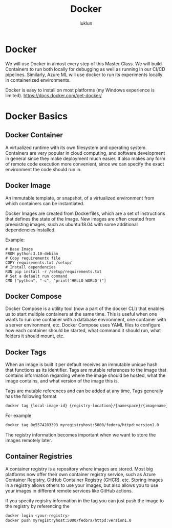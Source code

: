 #+title: Docker
#+author: luklun

* Docker
We will use Docker in almost every step of this Master Class. We will build Containers to run both locally for debugging as well as running in our CI/CD pipelines. Similarly, Azure ML will use docker to run its experiments locally in containerized environments.

Docker is easy to install on most platforms (my Windows experience is limited).
https://docs.docker.com/get-docker/


* Docker Basics

** Docker Container
A virtualized runtime with its own filesystem and operating system. Containers are very popular in cloud computing, and software development in general since they make deployment much easier.  It also makes any form of remote code execution more convenient, since we can specify the exact environment the code should run in.

** Docker Image
An immutable template, or snapshot, of a virtualized environment from which containers can be instantiated.

Docker Images are created from Dockerfiles, which are a set of instructions that defines the state of the Image. New images are often created from preexisting images, such as ubuntu:18.04 with some additional dependencies installed.

Example:

#+begin_src docker
# Base Image
FROM python:3.10-debian
# Copy requirementx file
COPY requirements.txt /setup/
# Install dependencies
RUN pip install -r /setup/requirements.txt
# Set a default run command
CMD ["python", "-c", "print('HELLO WORLD')"]
#+end_src

** Docker Compose
Docker Compose is a utility tool (now a part of the docker CLI) that enables us to start multiple containers at the same time. This is useful when one wants to run one container with a database environment, one container with a server environment, etc. Docker Compose uses YAML files to configure how each container should be started, what command it should run, what folders it should mount, etc.

** Docker Tags
When an image is built it per default receives an immutable unique hash that functions as its identifier. Tags are mutable references to the image that contains information regarding where the image should be hosted, what the image contains, and what version of the image this is.

Tags are mutable references and can be added at any time. Tags generally has the following format
#+begin_src bash
docker tag {local-image-id} {registry-location}/{namespace}/{imagename}:{version-number}
#+end_src

For example
#+begin_src bash
docker tag 0e5574283393 myregistryhost:5000/fedora/httpd:version1.0
#+end_src

The registry information becomes important when we want to store the images remotely later.

** Container Registries
A container registry is a repository where images are stored. Most big platforms now offer their own container registry service, such as Azure Container Registry, GitHub Container Registry (GHCR), etc. Storing images in a registry allows others to use your images, but also allows you to use your images in different remote services like GitHub actions.

If you specify registry information in the tag you can just push the image to the registry by referencing the
#+begin_src bash
docker login <your-registry>
docker push myregistryhost:5000/fedora/httpd:version1.0
#+end_src
